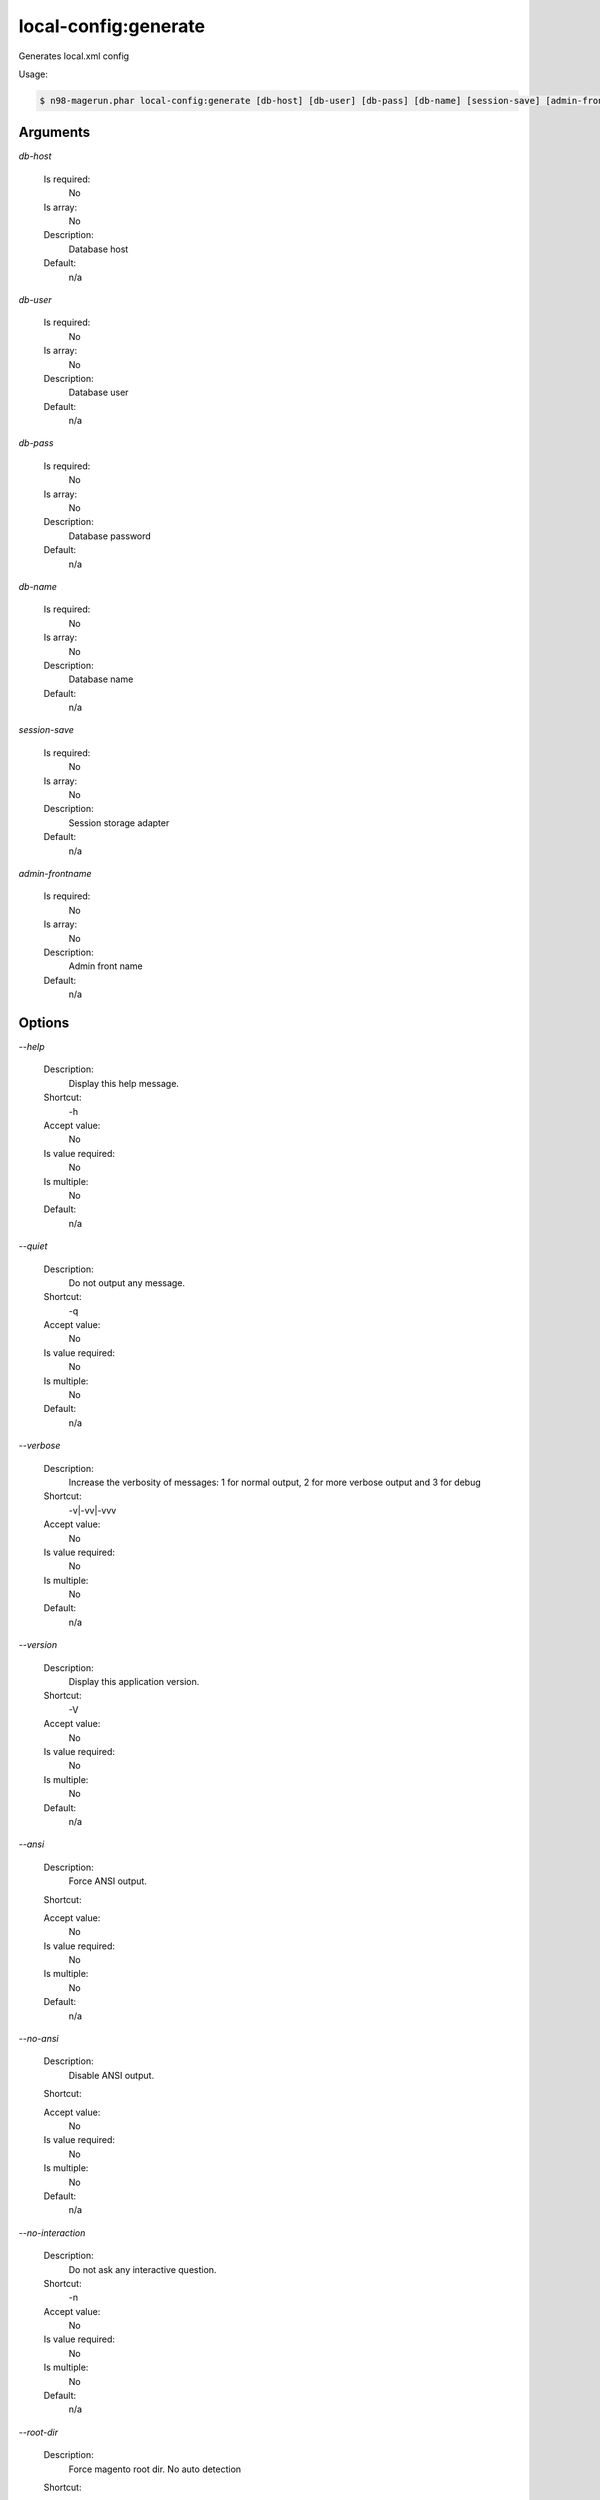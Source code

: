 local-config:generate
#####################


Generates local.xml config



Usage:

.. code-block:: sh

   $ n98-magerun.phar local-config:generate [db-host] [db-user] [db-pass] [db-name] [session-save] [admin-frontname]

Arguments
---------

`db-host`

  Is required:
     No

  Is array:
     No

  Description:
     Database host

  Default:
            n/a
    
`db-user`

  Is required:
     No

  Is array:
     No

  Description:
     Database user

  Default:
            n/a
    
`db-pass`

  Is required:
     No

  Is array:
     No

  Description:
     Database password

  Default:
            n/a
    
`db-name`

  Is required:
     No

  Is array:
     No

  Description:
     Database name

  Default:
            n/a
    
`session-save`

  Is required:
     No

  Is array:
     No

  Description:
     Session storage adapter

  Default:
            n/a
    
`admin-frontname`

  Is required:
     No

  Is array:
     No

  Description:
     Admin front name

  Default:
            n/a
    


Options
-------

`--help`

   Description:
       Display this help message.

   Shortcut:
       -h

   Accept value:
       No

   Is value required:
       No

   Is multiple:
       No

   Default:
       n/a

`--quiet`

   Description:
       Do not output any message.

   Shortcut:
       -q

   Accept value:
       No

   Is value required:
       No

   Is multiple:
       No

   Default:
       n/a

`--verbose`

   Description:
       Increase the verbosity of messages: 1 for normal output, 2 for more verbose output and 3 for debug

   Shortcut:
       -v|-vv|-vvv

   Accept value:
       No

   Is value required:
       No

   Is multiple:
       No

   Default:
       n/a

`--version`

   Description:
       Display this application version.

   Shortcut:
       -V

   Accept value:
       No

   Is value required:
       No

   Is multiple:
       No

   Default:
       n/a

`--ansi`

   Description:
       Force ANSI output.

   Shortcut:
       

   Accept value:
       No

   Is value required:
       No

   Is multiple:
       No

   Default:
       n/a

`--no-ansi`

   Description:
       Disable ANSI output.

   Shortcut:
       

   Accept value:
       No

   Is value required:
       No

   Is multiple:
       No

   Default:
       n/a

`--no-interaction`

   Description:
       Do not ask any interactive question.

   Shortcut:
       -n

   Accept value:
       No

   Is value required:
       No

   Is multiple:
       No

   Default:
       n/a

`--root-dir`

   Description:
       Force magento root dir. No auto detection

   Shortcut:
       

   Accept value:
       No

   Is value required:
       No

   Is multiple:
       No

   Default:
       n/a


